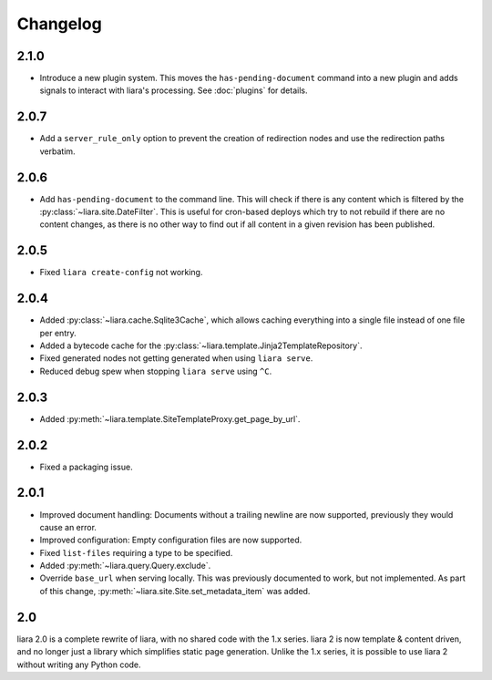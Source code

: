 Changelog
=========

2.1.0
-----

* Introduce a new plugin system. This moves the ``has-pending-document`` command into a new plugin and adds signals to interact with liara's processing. See :doc:`plugins` for details.

2.0.7
-----

* Add a ``server_rule_only`` option to prevent the creation of redirection nodes and use the redirection paths verbatim.

2.0.6
-----

* Add ``has-pending-document`` to the command line. This will check if there is any content which is filtered by the :py:class:`~liara.site.DateFilter`. This is useful for cron-based deploys which try to not rebuild if there are no content changes, as there is no other way to find out if all content in a given revision has been published.

2.0.5
-----

* Fixed ``liara create-config`` not working.

2.0.4
-----

* Added :py:class:`~liara.cache.Sqlite3Cache`, which allows caching everything into a single file instead of one file per entry.
* Added a bytecode cache for the :py:class:`~liara.template.Jinja2TemplateRepository`.
* Fixed generated nodes not getting generated when using ``liara serve``.
* Reduced debug spew when stopping ``liara serve`` using ``^C``.

2.0.3
-----

* Added :py:meth:`~liara.template.SiteTemplateProxy.get_page_by_url`.

2.0.2
-----

* Fixed a packaging issue.

2.0.1
-----

* Improved document handling: Documents without a trailing newline are now supported, previously they would cause an error.
* Improved configuration: Empty configuration files are now supported.
* Fixed ``list-files`` requiring a type to be specified.
* Added :py:meth:`~liara.query.Query.exclude`.
* Override ``base_url`` when serving locally. This was previously documented to work, but not implemented. As part of this change, :py:meth:`~liara.site.Site.set_metadata_item` was added.

2.0
---

liara 2.0 is a complete rewrite of liara, with no shared code with the 1.x series. liara 2 is now template & content driven, and no longer just a library which simplifies static page generation. Unlike the 1.x series, it is possible to use liara 2 without writing any Python code.